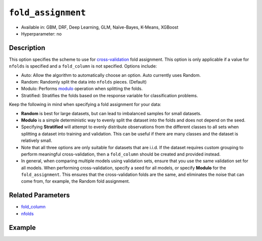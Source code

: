 ``fold_assignment``
-------------------

- Available in: GBM, DRF, Deep Learning, GLM, Naïve-Bayes, K-Means, XGBoost
- Hyperparameter: no


Description
~~~~~~~~~~~

This option specifies the scheme to use for `cross-validation <../../cross-validation.html>`__ fold assignment. This option is only applicable if a value for ``nfolds`` is specified and a ``fold_column`` is not specified. Options include:

- Auto: Allow the algorithm to automatically choose an option. Auto currently uses Random.
- Random: Randomly split the data into ``nfolds`` pieces. (Default) 
- Modulo: Performs `modulo <https://en.wikipedia.org/wiki/Modulo_operation>`__ operation when splitting the folds. 
- Stratified: Stratifies the folds based on the response variable for classification problems.  

Keep the following in mind when specifying a fold assignment for your data:

- **Random** is best for large datasets, but can lead to imbalanced samples for small datasets.
- **Modulo** is a simple deterministic way to evenly split the dataset into the folds and does not depend on the seed.
- Specifying **Stratified** will attempt to evenly distribute observations from the different classes to all sets when splitting a dataset into training and validation. This can be useful if there are many classes and the dataset is relatively small.
- Note that all three options are only suitable for datasets that are i.i.d. If the dataset requires custom grouping to perform meaningful cross-validation, then a ``fold_column`` should be created and provided instead.
- In general, when comparing multiple models using validation sets, ensure that you use the same validation set for all models. When performing cross-validation, specify a seed for all models, or specify **Modulo** for the ``fold_assignment``. This ensures that the cross-validation folds are the same, and eliminates the noise that can come from, for example, the Random fold assignment.

Related Parameters
~~~~~~~~~~~~~~~~~~

- `fold_column <fold_column.html>`__
- `nfolds <nfolds.html>`__




Example
~~~~~~~

.. example-code::
   .. code-block:: r

	library(h2o)
	h2o.init()

	# import the cars dataset:
	# this dataset is used to classify whether or not a car is economical based on
	# the car's displacement, power, weight, and acceleration, and the year it was made
	cars <- h2o.importFile("https://s3.amazonaws.com/h2o-public-test-data/smalldata/junit/cars_20mpg.csv")

	# convert response column to a factor
	cars["economy_20mpg"] <- as.factor(cars["economy_20mpg"])

	# set the predictor names and the response column name
	predictors <- c("displacement","power","weight","acceleration","year")
	response <- "economy_20mpg"

	# try using the fold_assignment parameter:
	# note you must set nfolds to use this parameter
	assignment_type <- "Random"
	# you can also try "Auto", "Modulo", and "Stratified"

	# train a GBM
	car_gbm <- h2o.gbm(x = predictors, y = response, training_frame = cars,
	                   fold_assignment = assignment_type,
	                   nfolds = 5, seed = 1234)

	# print the auc for your validation data
	print(h2o.auc(car_gbm, xval = TRUE))




   .. code-block:: python

	import h2o
	from h2o.estimators.gbm import H2OGradientBoostingEstimator
	h2o.init()

	# import the cars dataset:
	# this dataset is used to classify whether or not a car is economical based on
	# the car's displacement, power, weight, and acceleration, and the year it was made
	cars = h2o.import_file("https://s3.amazonaws.com/h2o-public-test-data/smalldata/junit/cars_20mpg.csv")

	# convert response column to a factor
	cars["economy_20mpg"] = cars["economy_20mpg"].asfactor()

	# set the predictor names and the response column name
	predictors = ["displacement","power","weight","acceleration","year"]
	response = "economy_20mpg"

	# try using the fold_assignment parameter:
	# note you must set nfolds to use this parameter
	assignment_type = "Random"
	# you can also try "Auto", "Modulo", and "Stratified"

	# Initialize and train a GBM
	cars_gbm = H2OGradientBoostingEstimator(fold_assignment = assignment_type, nfolds = 5, seed = 1234)
	cars_gbm.train(x = predictors, y = response, training_frame = cars)

	# print the auc for the validation data
	cars_gbm.auc(xval=True)